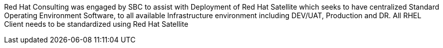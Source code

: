 ////
Purpose
-------
In a couple of sentences, briefly and at a high level describe the initiative
that RHC is supporting including business need, the technical challenge and the
approach to meeting the challenge.

Sample
------
Red Hat Consulting was engaged by Acme Inc. to assist with the Application
Standardization 2.0 Project which seeks to address the audit risk associated
with non-compliant applications by automating the scanning, remediation and
reporting of non-compliant apps in the environment.  Ansible automation will be
used to establish standardized compliance scanning and remediation activities,
and record the results in the ServiceNow CMDB.

Sample 2
------
(Prior to running the init script to build your engagement report, you can use
the following format to create a starter sentence using variables.  Note the
portions in "<>" are text meant to be replaced.)

Red Hat Consulting was engaged by {cust} to assist with {description} which
seeks to <describe what the initiative is meant to achieve> by <describe how
this engagement is going to support the initiative>.
////

Red Hat Consulting was engaged by SBC to assist with Deployment of Red Hat Satellite which seeks to have centralized Standard Operating Environment Software, to all available Infrastructure environment including DEV/UAT, Production and DR. All RHEL Client needs to be standardized using Red Hat Satellite

